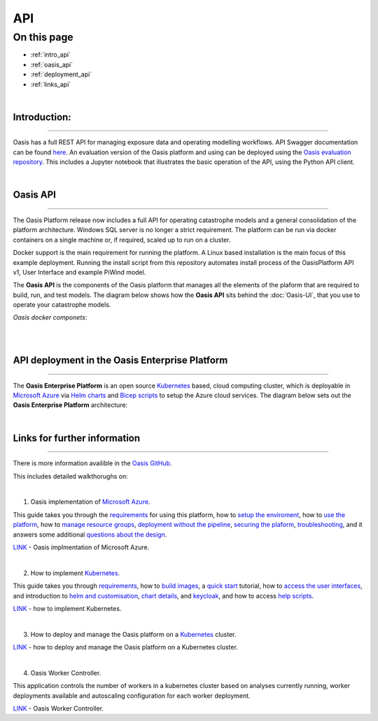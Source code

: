 API
===

On this page
------------

* :ref:`intro_api`
* :ref:`oasis_api`
* :ref:`deployment_api`
* :ref:`links_api`

|

.. _intro_api:
Introduction:
*************

----

Oasis has a full REST API for managing exposure data and operating modelling workflows. API Swagger documentation can be 
found `here <http://api.oasislmfdev.org/swagger/>`_. An evaluation version of the Oasis platform and using can be deployed 
using the `Oasis evaluation repository <https://github.com/OasisLMF/OasisEvaluation>`_. This includes a Jupyter notebook 
that illustrates the basic operation of the API, using the Python API client.

|

.. _oasis_api:

Oasis API
*********

----

The Oasis Platform release now includes a full API for operating catastrophe models and a general consolidation of the 
platform architecture. Windows SQL server is no longer a strict requirement. The platform can be run via docker containers 
on a single machine or, if required, scaled up to run on a cluster.

Docker support is the main requirement for running the platform. A Linux based installation is the main focus of this 
example deployment. Running the install script from this repository automates install process of the OasisPlatform API v1, 
User Interface and example PiWind model.

The **Oasis API** is the components of the Oasis platform that manages all the elements of the plaform that are required to 
build, run, and test models. The diagram below shows how the **Oasis API** sits behind the :doc:`Oasis-UI`, that you use to 
operate your catastrophe models.

*Oasis docker componets*:

|

.. image:: ../images/oasis_containers.png
    :width: 600
    :align: center
    :alt: Oasis docker componets

|

.. _deployment_api:

API deployment in the Oasis Enterprise Platform
***********************************************

----

The **Oasis Enterprise Platform** is an open source `Kubernetes <https://kubernetes.io/docs/concepts/overview/>`_ based, 
cloud computing cluster, which is deployable in `Microsoft Azure <https://azure.microsoft.com/en-gb/resources/
cloud-computing-dictionary/what-is-azure/>`_ via `Helm charts <https://helm.sh/docs/topics/charts/>`_ and `Bicep scripts 
<https://learn.microsoft.com/en-us/azure/azure-resource-manager/bicep/deployment-script-bicep>`_ to setup the Azure cloud 
services. The diagram below sets out the **Oasis Enterprise Platform** architecture:

.. image:: ../images/diag_oasis_components.png
    :width: 600
    :align: center
    :alt: Oasis Enterprise Platform Architecture

|

.. _links_api:

Links for further information
*****************************

----

There is more information availible in the `Oasis GitHub <https://github.com/OasisLMF>`_. 

This includes detailed walkthorughs on:

|

1. Oasis implementation of `Microsoft Azure <https://azure.microsoft.com/en-gb/resources/cloud-computing-dictionary/what-is-azure/>`_.

This guide takes you through the `requirements <https://github.com/OasisLMF/OasisAzureDeployment/blob/
master/README.md#1-Requirements>`_ for using this platform, how to `setup the enviroment <https://github.com/OasisLMF/
OasisAzureDeployment/blob/master/README.md#2-Setup-environment>`_, how to `use the platform <https://github.com/OasisLMF/
OasisAzureDeployment/blob/master/README.md#3-Use-the-platform>`_, how to `manage resource groups <https://github.com/
OasisLMF/OasisAzureDeployment/blob/master/README.md#4-Manage-resource-groups>`_, `deployment without the pipeline <https://
github.com/OasisLMF/OasisAzureDeployment/blob/master/README.md#5-Deploy-without-the-pipeline>`_, `securing the plaform 
<https://github.com/OasisLMF/OasisAzureDeployment/blob/master/README.md#6-Secure-the-platform>`_, `troubleshooting <https://
github.com/OasisLMF/OasisAzureDeployment/blob/master/README.md#7-Troubleshooting>`_, and it answers some additional 
`questions about the design <https://github.com/OasisLMF/OasisAzureDeployment/blob/master/README.md#8-Questions-about-design>`_.

`LINK <https://github.com/OasisLMF/OasisAzureDeployment/blob/master/README.md#8-Questions-about-design>`_ - Oasis implmentation of Microsoft Azure.

|

2. How to implement `Kubernetes <https://kubernetes.io/docs/concepts/overview/>`_.

This guide takes you through `requirements <https://github.com/OasisLMF/OasisPlatform/blob/platform-2.0/kubernetes/charts/
README.md#requirements>`_, how to `build images <https://github.com/OasisLMF/OasisPlatform/blob/platform-2.0/kubernetes/
charts/README.md#build-images>`_, a `quick start <https://github.com/OasisLMF/OasisPlatform/blob/platform-2.0/kubernetes/
charts/README.md#quick-start>`_ tutorial, how to `access the user interfaces <https://github.com/OasisLMF/OasisPlatform/
blob/platform-2.0/kubernetes/charts/README.md#accessing-user-interfaces>`_, and introduction to `helm and customisation 
<https://github.com/OasisLMF/OasisPlatform/blob/platform-2.0/kubernetes/charts/README.md#helm-and-customization>`_, `chart 
details <https://github.com/OasisLMF/OasisPlatform/blob/platform-2.0/kubernetes/charts/README.md#chart-details>`_, and 
`keycloak <https://github.com/OasisLMF/OasisPlatform/blob/platform-2.0/kubernetes/charts/README.md#keycloak>`_, and how to 
access `help scripts <https://github.com/OasisLMF/OasisPlatform/blob/platform-2.0/kubernetes/charts/README.md#help-scripts>`_.

`LINK <https://github.com/OasisLMF/OasisPlatform/blob/platform-2.0/kubernetes/charts/README.md#helm-and-customization>`_ - how to implement Kubernetes.

|

3. How to deploy and manage the Oasis platform on a `Kubernetes <https://kubernetes.io/docs/concepts/overview/>`_ cluster.

`LINK <https://github.com/OasisLMF/OasisPlatform/blob/platform-2.0/kubernetes/README.md>`_ - how to deploy and manage the Oasis platform on a Kubernetes cluster.

|

4. Oasis Worker Controller.

This application controls the number of workers in a kubernetes cluster based on analyses currently running, worker 
deployments available and autoscaling configuration for each worker deployment.

`LINK <https://github.com/OasisLMF/OasisPlatform/blob/platform-2.0/kubernetes/worker-controller/README.md>`_ - Oasis Worker Controller.